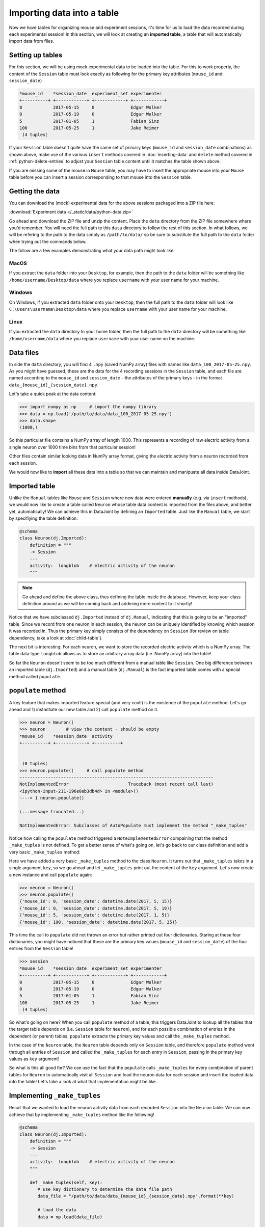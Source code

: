 Importing data into a table
===========================

Now we have tables for organizing mouse and experiment sessions, it's time
for us to load the data recorded during each experimental session!
In this section, we will look at creating an **imported table**, 
a table that will automatically import data from files.

Setting up tables
-----------------
For this section, we will be using mock experimental data to be loaded into the
table. For this to work properly, the content of the ``Session`` table must look
exactly as following for the primary key attributes (``mouse_id`` and ``session_date``)

.. code-block:: python

  *mouse_id    *session_date  experiment_set experimenter
  +----------+ +------------+ +------------+ +------------+
  0            2017-05-15     0              Edgar Walker
  0            2017-05-19     0              Edgar Walker
  5            2017-01-05     1              Fabian Sinz
  100          2017-05-25     1              Jake Reimer
   (4 tuples)

If your ``Session`` table doesn't quite have the same set of primary keys (``mouse_id``
and ``session_date`` combinations) as shown above, make use of the various ``insert`` methods
covered in :doc:`inserting-data` and ``delete`` method covered in :ref:`python-delete-entries`
to adjust your ``Session`` table content until it matches the table shown above.

If you are missing some of the mouse in ``Mouse`` table, you may have to insert the 
appropriate mouse into your ``Mouse`` table before you can insert a session corresponding 
to that mouse into the ``Session`` table.

Getting the data
----------------
You can download the (mock) experimental data for the above sessions packaged into a ZIP file
here:

:download:`Experiment data </_static/data/python-data.zip>`

Go ahead and download the ZIP file and unzip the content. Place the ``data`` directory from the
ZIP file somewhere where you'd remember. You will need the full path to this ``data`` directory
to follow the rest of this section. In what follows, we will be refering to the path to the data
simply as ``/path/to/data/`` so be sure to substitute the full path to the ``data`` folder when trying
out the commands below.

The follow are a few examples demonstrating what your data path might look like:

MacOS
^^^^^

If you extract the ``data`` folder into your ``Desktop``, for example, then the path to the
``data`` folder will be something like ``/home/username/Desktop/data`` where you replace ``username``
with your user name for your machine.

Windows
^^^^^^^

On Windows, if you extracted ``data`` folder onto your ``Desktop``, then the full path to the ``data``
folder will look like ``C:\Users\username\Desktop\data`` where you replace ``username`` with
your user name for your machine.

Linux
^^^^^

If you extracted the ``data`` directory to your home folder, then the full path to the ``data``
directory will be something like ``/home/username/data`` where you replace ``username``
with your user name on the machine.

Data files
----------
In side the ``data`` directory, you will find 4 ``.npy`` (saved NumPy array) files with names like
``data_100_2017-05-25.npy``. As you might have guessed, these are the data for the 4 recording
sessions in the ``Session`` table, and each file are named according to the ``mouse_id`` and
``session_date`` - the attributes of the primary keys - in the format ``data_{mouse_id}_{session_date}.npy``.

Let's take a quick peak at the data content:

.. code-block:: python

  >>> import numpy as np     # import the numpy library
  >>> data = np.load('/path/to/data/data_100_2017-05-25.npy')
  >>> data.shape
  (1000,)

So this particular file contains a NumPy array of length 1000. This represents a recording of 
raw electric activity from a single neuron over 1000 time bins from that particular session!

Other files contain similar looking data in NumPy array format, giving the electric activity
from a neuron recorded from each session.

We would now like to **import** all these data into a table so that we can maintain and manipuate
all data inside DataJoint.

Imported table
--------------

Unlike the ``Manual`` tables like ``Mouse`` and ``Session`` where new data were entered **manually**
(e.g. via ``insert`` methods), we would now like to create a table called ``Neuron`` whose
table data content is imported from the files above, and better yet, automatically! We can 
achieve this in DataJoint by defining an ``Imported`` table. Just like the ``Manual`` table,
we start by specifiying the table definition:

.. code-block:: python

  @schema
  class Neuron(dj.Imported):
      definition = """
      -> Session
      ---
      activity:  longblob    # electric activity of the neuron
      """

.. note::
  Go ahead and define the above class, thus defining the table inside the database. However,
  keep your class definition around as we will be coming back and addming more content to
  it shortly!

Notice that we have subclassed ``dj.Imported`` instead of ``dj.Manual``, indicating that this is
going to be an "imported" table. Since we record from one neuron in each session, the neuron
can be uniquely identified by knowing which session it was recorded in. Thus the primary key
simply consists of the dependency on ``Session`` (for review on table dependency, take a look
at :doc:`child-table`).

The next bit is interesting. For each neuron, we want to store the recorded electric activity
which is a NumPy array. The table data type ``longblob`` allows us to store an arbitrary array
data (i.e. NumPy array) into the table!

So far the ``Neuron`` doesn't seem to be too much different from a manual table like ``Session``.
One big difference between an imported table (``dj.Imported``) and a manual table (``dj.Manual``)
is the fact imported table comes with a special method called ``populate``.

``populate`` method
-------------------

A key feature that makes imported feature special (and very cool!) is the existence of the
``populate`` method. Let's go ahead and 1) instantiate our new table and 2) call ``populate``
method on it.

.. code-block:: python
  
  >>> neuron = Neuron()
  >>> neuron        # view the content - should be empty
  *mouse_id    *session_date  activity
  +----------+ +------------+ +----------+
  

   (0 tuples)
  >>> neuron.populate()     # call populate method
  ---------------------------------------------------------------------------
  NotImplementedError                       Traceback (most recent call last)
  <ipython-input-211-196e0eb3db4d> in <module>()
  ----> 1 neuron.populate()

  (...message truncated...)

  NotImplementedError: Subclasses of AutoPopulate must implement the method "_make_tuples"

Notice how calling the ``populate`` method triggered a ``NoteImplementedError`` compaining that
the method ``_make_tuples`` is not defined. To get a better sense of what's going on, let's go
back to our class definition and add a very basic ``_make_tuples`` method:

.. code-block:: python
   :emphasize-lines: 9,10

  @schema
  class Neuron(dj.Imported):
      definition = """
      -> Session
      ---
      activity:  longblob    # electric activity of the neuron
      """

      def _make_tuples(self, key):    # _make_tuples takes a single argument key
          print(key)  # let's look a the key content

Here we have added a very basic ``_make_tuples`` method to the class ``Neuron``. It turns out
that ``_make_tuples`` takes in a single argument ``key``, so we go ahead and let ``_make_tuples``
print out the content of the ``key`` argument. Let's now create a new instance and call ``populate``
again:

.. code-block:: python

  >>> neuron = Neuron()
  >>> neuron.populate()
  {'mouse_id': 0, 'session_date': datetime.date(2017, 5, 15)}
  {'mouse_id': 0, 'session_date': datetime.date(2017, 5, 19)}
  {'mouse_id': 5, 'session_date': datetime.date(2017, 1, 5)}
  {'mouse_id': 100, 'session_date': datetime.date(2017, 5, 25)}

This time the call to ``populate`` did not thrown an error but rather printed out four dictionaries.
Staring at these four dictionaries, you might have noticed that these are the primary key values
(``mouse_id`` and ``session_date``) of the four entries from the ``Session`` table!

.. code-block:: python
  
  >>> session
  *mouse_id    *session_date  experiment_set experimenter
  +----------+ +------------+ +------------+ +------------+
  0            2017-05-15     0              Edgar Walker
  0            2017-05-19     0              Edgar Walker
  5            2017-01-05     1              Fabian Sinz
  100          2017-05-25     1              Jake Reimer
   (4 tuples)

So what's going on here? When you call ``populate`` method of a table, this triggers DataJoint to
lookup all the tables that the target table depends on (i.e. ``Session`` table for ``Neuron``),
and for each possible combination of entries in the dependent (or parent) tables, ``populate``
extracts the primary key values and call the ``_make_tuples`` method.

In the case of the ``Neuron`` table, the ``Neuron`` table depends only on ``Session`` table,
and therefore ``populate`` method went through all entries of ``Session`` and called the ``_make_tuples``
for each entry in ``Session``, passing in the primary key values as ``key`` argument!

So what is this all good for? We can use the fact that the ``populate`` calls ``_make_tuples`` for
every combination of parent tables for ``Neuron`` to automatically visit all ``Session`` and load
the neuron data for each session and insert the loaded data into the table! Let's take a look
at what that implementation might be like.

Implementing ``_make_tuples``
-----------------------------
Recall that we wanted to load the neuron activity data from each recorded ``Session`` into the
``Neuron`` table. We can now achieve that by implementing ``_make_tuples`` method like the following!

.. code-block:: python

  @schema
  class Neuron(dj.Imported):
      definition = """
      -> Session
      ---
      activity:  longblob    # electric activity of the neuron
      """

      def _make_tuples(self, key):
         # use key dictionary to determine the data file path
         data_file = "/path/to/data/data_{mouse_id}_{session_date}.npy".format(**key)

         # load the data
         data = np.load(data_file)

         # add the loaded data as the "activity" column
         key['activity'] = data

         # insert the key into self
         self.insert1(key)

         print('Populated a neuron for {mouse_id} on {session_date}'.format(**key))

Let's now take a look a the content of ``_make_tuples`` one step at a time.

.. code-block:: python
   :emphasize-lines: 2,3

      def _make_tuples(self, key):
         # use key dictionary to determine the data file path
         data_file = "/path/to/data/data_{mouse_id}_{session_date}.npy".format(**key)

         # load the data
         data = np.load(data_file)

         # add the loaded data as the "activity" column
         key['activity'] = data

         # insert the key into self
         self.insert1(key)

         print('Populated a neuron for {mouse_id} on {session_date}'.format(**key))

First of all, we use the passed in ``key`` dictionary containing the ``mouse_id`` and ``session_date``
of a single session to determine the path to the neuron data file recorded in that particular session.
We use the fact that each recoding files are named as ``data_{mouse_id}_{session_date}.npy``,
and substitute in the specific session's values to get the file name.

.. note::
  If you are working on Windows, note that you would have to use backslashes ``\`` in place
  of the forward slashes to separete folder names.

.. code-block:: python
   :emphasize-lines: 5,6

      def _make_tuples(self, key):
         # use key dictionary to determine the data file path
         data_file = "/path/to/data/data_{mouse_id}_{session_date}.npy".format(**key)

         # load the data
         data = np.load(data_file)

         # add the loaded data as the "activity" column
         key['activity'] = data

         # insert the key into self
         self.insert1(key)

         print('Populated a neuron for {mouse_id} on {session_date}'.format(**key))

We then load the data from the ``.npy`` data file, getting a NumPy array that contains the
recorded neuron's activity from that session.


.. code-block:: python
   :emphasize-lines: 8,9

      def _make_tuples(self, key):
         # use key dictionary to determine the data file path
         data_file = "/path/to/data/data_{mouse_id}_{session_date}.npy".format(**key)

         # load the data
         data = np.load(data_file)

         # add the loaded data as the "activity" column
         key['activity'] = data

         # insert the key into self
         self.insert1(key)

         print('Populated a neuron for {mouse_id} on {session_date}'.format(**key))

The loaded NumPy array data is then assigned to the ``key`` dictionary under attribute name
``activity``. Recall that this is the non-primary key ``longblob`` field that we added to
the ``Neuron`` table to store the recorded neuron's electric activity. After adding this 
attribute, the ``key`` dictionary should now contain three attributes: ``mouse_id``, ``session_date``,
and ``activity``, with values of the first two specifying a specific ``Neuron`` entry and the
value of the ``activity`` holding the recorded activity for that neuron.


.. code-block:: python
   :emphasize-lines: 11,12

      def _make_tuples(self, key):
         # use key dictionary to determine the data file path
         data_file = "/path/to/data/data_{mouse_id}_{session_date}.npy".format(**key)

         # load the data
         data = np.load(data_file)

         # add the loaded data as the "activity" column
         key['activity'] = data

         # insert the key into self
         self.insert1(key)

         print('Populated a neuron for {mouse_id} on {session_date}'.format(**key))

We then finally insert this dictionary containing a single neuron's activity into ``self``, which
of course points to ``Neuron``! With this implementation of ``_make_tuples``, when the ``populate``
method is called, ``Neuron`` will be **populated** with recorded neuron's activity from each 
recording session, one a time as desired!

Populating ``Neuron`` table
---------------------------

Go ahead and redefine the ``Neuron`` class with the updated ``_make_tuples`` method as given
above. And now let's call the ``populate`` method on a new instance of ``Neuron`` again!

.. code-block:: python

  >>> neuron = Neuron()
  >>> neuron.populate()
  Populated a neuron for 0 on 2017-05-15
  Populated a neuron for 0 on 2017-05-19
  Populated a neuron for 5 on 2017-01-05
  Populated a neuron for 100 on 2017-05-25

As expected the call to ``populate`` resulted in 4 neurons being inserted into ``Neuron``, one for
each session! Let's now take a look at its contents:

.. code-block:: python

  >>> neuron
  *mouse_id    *session_date  activity
  +----------+ +------------+ +----------+
  0            2017-05-15     <BLOB>
  0            2017-05-19     <BLOB>
  5            2017-01-05     <BLOB>
  100          2017-05-25     <BLOB>
   (4 tuples)

Great! With a simple call to ``populate`` we were able to get the table content automatically imported
from the data files!

Multiple calls to populate
--------------------------

One very cool feature about ``populate`` is the fact it is **smart** and knows exactly
what still needs to be populated and only call ``_make_tuples`` for the missing keys. For example,
let's see what happens if we call ``populate`` on ``Neuron`` table again:

.. code-block:: python

  >>> neuron.populate()

Notice that there was nothing printed out, indicating that **nothing was populated**. This is because
``Neuron`` table is already populated with everything that's out there! This means that you can
call the ``populate`` method on an ``dj.Imported`` as many times as you like without the fear of
triggering unncessary computations!

The power of this feature becomes even more apparent when new dataset becomes available. Suppose that
you have performed an additional recording session. Insert the following entry into the
``Session`` table:

.. code-block:: python

  >>> session.insert1((100, '2017-06-01', '1', 'Jake Reimer'))

and download the following new recording data and place it into your ``data`` directory:

:download:`data_100_2017-06-01.npy </_static/data/data_100_2017-06-01.npy>`

Once you have inserted new entry into the ``Session`` table and downloaded the new recording file
into your ``data`` directory, call ``populate`` again on ``Neuron``!

.. code-block:: python

  >>> neuron.populate()
  Populated a neuron for 100 on 2017-06-01

As you can see, the ``populate`` call automatically detected that there is one new entry (key) available
to be populated and called ``_make_tuples`` on that missing key!

By encompassing the logic of importing data for a single primary key in ``_make_tuples`` you can now
easily import data from data files into the ``Imported`` table automatically as the data becomes
available!

What's next?
------------
Congratulations for completing this section! This was a lot of material but hopefully you saw how
the simple logic of ``populate`` and ``_make_tuples`` can make a lot data importing task very
streamlined and automated! In :doc:`the next and the last section <computed-table>` of this tutorial,
we are going to explore computed tables that computes and stores results of data processing and
computation in the data pipeline!

